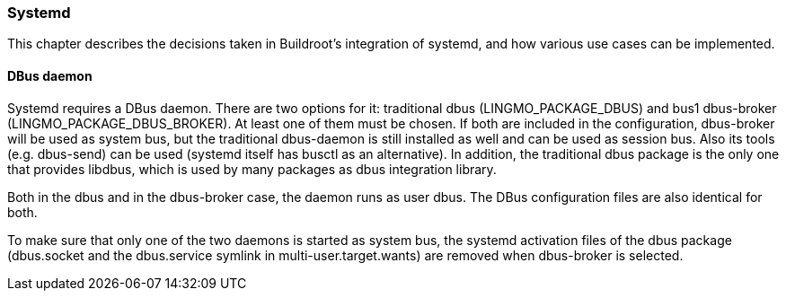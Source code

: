 // -*- mode:doc; -*-
// vim: set syntax=asciidoc:

[[integration-systemd]]
=== Systemd

This chapter describes the decisions taken in Buildroot's integration of
systemd, and how various use cases can be implemented.

==== DBus daemon

Systemd requires a DBus daemon. There are two options for it: traditional dbus
(+LINGMO_PACKAGE_DBUS+) and bus1 dbus-broker (+LINGMO_PACKAGE_DBUS_BROKER+). At
least one of them must be chosen. If both are included in the configuration,
dbus-broker will be used as system bus, but the traditional dbus-daemon is
still installed as well and can be used as session bus. Also its tools (e.g.
+dbus-send+) can be used (systemd itself has +busctl+ as an alternative). In
addition, the traditional dbus package is the only one that provides +libdbus+,
which is used by many packages as dbus integration library.

Both in the dbus and in the dbus-broker case, the daemon runs as user +dbus+.
The DBus configuration files are also identical for both.

To make sure that only one of the two daemons is started as system bus, the
systemd activation files of the dbus package (+dbus.socket+ and the
+dbus.service+ symlink in +multi-user.target.wants+) are removed when
dbus-broker is selected.
